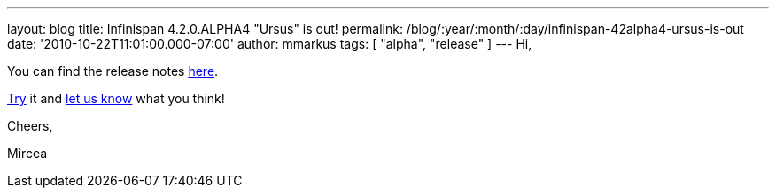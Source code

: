 ---
layout: blog
title: Infinispan 4.2.0.ALPHA4 "Ursus" is out!
permalink: /blog/:year/:month/:day/infinispan-42alpha4-ursus-is-out
date: '2010-10-22T11:01:00.000-07:00'
author: mmarkus
tags: [ "alpha", "release" ]
---
Hi,



You can find the release notes
https://jira.jboss.org/secure/ReleaseNote.jspa?projectId=12310799&version=12315302[here].

http://www.jboss.org/infinispan/downloads[Try] it and
http://community.jboss.org/en/infinispan?view=discussions[let us know]
what you think!



Cheers,

Mircea
